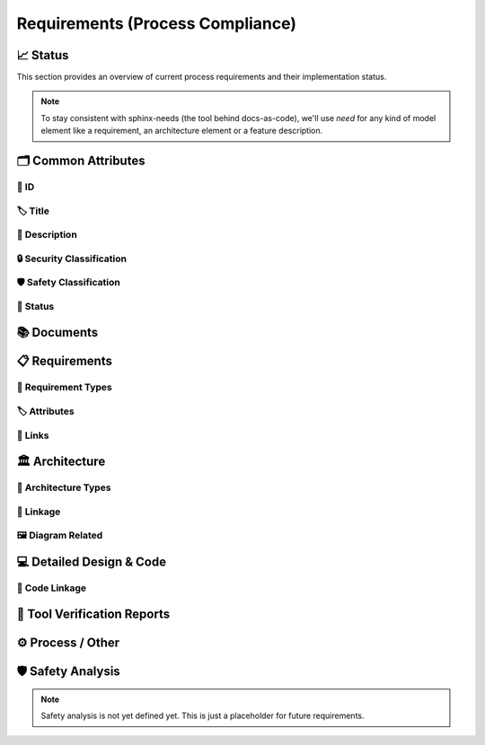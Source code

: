 .. _requirements:

=================================
Requirements (Process Compliance)
=================================

📈 Status
##########

This section provides an overview of current process requirements and their implementation status.

.. needbar:: Status v2
  :stacked:
  :show_sum:
  :xlabels: FROM_DATA
  :ylabels: FROM_DATA
  :colors: green,orange,red

                      , Common Attributes
  implemented         , 'tool_req__docs' in id and implemented == "YES"       and "Common Attributes" in tags
  partially           , 'tool_req__docs' in id and implemented == "PARTIALLY" and "Common Attributes" in tags
  not implemented     , 'tool_req__docs' in id and implemented == "NO"        and "Common Attributes" in tags

.. comment
                   , implemented                                    , partially                                          , not implemented
  Common Attributes, 'tool_req__docs' in id and implemented == "YES" and "Common Attributes" in tags, 'tool_req__docs' in id and implemented == "PARTIAL" and "Common Attributes" in tags, 'tool_req__docs' in id and implemented == "NO" and "Common Attributes" in tags

.. needpie:: Docs-As-Code Requirements Status
  :labels: Implemented, Partial, Not Implemented
  :colors: green,orange,red

  implemented == 'YES'
  implemented == 'PARTIAL'
  implemented == 'NO'

.. needpie:: Process Requirements Needing Clarification
  :labels: Yes, No
  :colors: red, green

  'tool_req__docs' in id and "YES" in parent_has_problem
  'tool_req__docs' in id and "YES" not in parent_has_problem


.. note::
  To stay consistent with sphinx-needs (the tool behind docs-as-code), we'll use `need`
  for any kind of model element like a requirement, an architecture element or a
  feature description.

🗂️ Common Attributes
#####################

----------------------
🔢 ID
----------------------

.. tool_req:: Enforces need ID uniqueness
  :id: tool_req__docs_attr_id
  :implemented: YES
  :tags: Common Attributes
  :satisfies:
     PROCESS_gd_req__req__attr_uid,
     PROCESS_gd_req__tool__attr_uid,
     PROCESS_gd_req__arch__attribute_uid
  :parent_has_problem: NO
  :parent_covered: YES: together with tool_req__docs_attr_id_scheme

  Docs-as-Code shall enforce that all Need IDs are globally unique across all included
  documentation instances.

  .. note::
     Within each docs-instance (as managed by sphinx-needs), IDs are guaranteed to be unique.
     When linking across instances, unique prefixes are automatically applied to maintain global uniqueness.

.. tool_req:: Enforces need ID scheme
  :id: tool_req__docs_attr_id_scheme
  :implemented: YES
  :tags: Common Attributes
  :satisfies: PROCESS_gd_req__req__attr_uid, PROCESS_gd_req__arch__attribute_uid
  :parent_has_problem: YES: Parents are not aligned
  :parent_covered: YES: together with tool_req__docs_attr_id

  Docs-as-Code shall enforce that Need IDs follow the following naming scheme:

  .. TODO: is it "indicating" or "perfect match"?
     e.g. workflow -> wf would be ok for "indicating", but not for "perfect match"

  * A prefix indicating the need type (e.g. `feature__`)
  * A middle part indicating the hierarchical structure of the need:
     * For requirements: a portion of the feature tree or a component acronym
     * For architecture elements: the final part of the feature tree
  * Additional descriptive text to ensure human readability

  This scheme applies to all requirement types defined in :need:`tool_req__docs_req_types`.

----------------------
🏷️ Title
----------------------

.. tool_req:: Enforces title wording rules
  :id: tool_req__docs_attr_title
  :implemented: YES
  :tags: Common Attributes
  :satisfies: PROCESS_gd_req__requirements_attr_title
  :parent_has_problem: NO
  :parent_covered: NO: Can not ensure summary

  .. TODO: drop "requirement" from the next line:

  Docs-as-Code shall enforce that requirement titles do not contain the following words:

  * shall
  * must
  * will

  .. TODO: drop the next line:

  This rule applies to all requirement types defined in :need:`tool_req__docs_req_types`.

---------------------------
📝 Description
---------------------------

.. tool_req:: Enforces presence of description
  :id: tool_req__docs_attr_description
  :tags: Common Attributes
  :parent_covered: NO: Can not cover 'ISO/IEC/IEEE/29148'
  :implemented: NO

  .. TODO: drop constraint to requriements

  Docs-as-Code shall enforce that each requirement contains a description (content).

  This rule applies to all requirement types defined in :need:`tool_req__docs_req_types`.

----------------------------
🔒 Security Classification
----------------------------

.. tool_req:: Security: enforce classification
  :id: tool_req__docs_attr_security
  :implemented: YES
  :tags: Common Attributes
  :satisfies:
     PROCESS_gd_req__requirements_attr_security,
     PROCESS_gd_req__arch_attr_security,
  :parent_has_problem: YES: Architecture talks about requirements. Parents not aligned.

  Docs-as-Code shall enforce that the ``security`` attribute has one of the following values:

  * YES
  * NO

  This rule applies to:

  * all requirement types defined in :need:`tool_req__docs_req_types`, except process requirements.
  * all architecture elements (TODO; see https://github.com/eclipse-score/process_description/issues/34)

.. tool_req:: Security: Restrict linkage
  :id: tool_req__docs_arch_security_linkage
  :tags: Common Attributesocs_arch_security_linkage
  :implemented: NO
  :parent_covered: YES
  :satisfies: PROCESS_gd_req__arch__linkage_security_trace

  Docs-as-Code shall enforce that architecture elements with ``security == YES`` are
  only linked to other architecture elements with ``security == YES``.

---------------------------
🛡️ Safety Classification
---------------------------

.. tool_req:: Safety: enforce classification
  :id: tool_req__docs_attr_safety
  :tags: Common Attributes
  :implemented: YES
  :parent_covered: YES
  :parent_has_problem: YES: Architecture talks about requirements. Parents not aligned
  :satisfies:
     PROCESS_gd_req__req__attr_safety,
     PROCESS_gd_req__arch__attr_safety

  Docs-as-Code shall enforce that every requirement of type
  :need:`tool_req__docs_req_types` (except process requirements) and all architecture
  elements have a ``safety`` attribute with one of the following values:

  * QM
  * ASIL_B
  * ASIL_D

----------
🚦 Status
----------

.. tool_req:: Status: enforce attribute
  :id: tool_req__docs_attr_status
  :tags: Common Attributescs_attr_status
  :implemented: YES
  :parent_has_problem: YES: Architecture talks about requirements, currently we have valid|draft
  :parent_covered: YES
  :satisfies:
    PROCESS_gd_req__req__attr_status,
    PROCESS_gd_req__arch__attr_status,

  Docs-as-Code shall enforce that every requirement of type
  :need:`tool_req__docs_req_types` and all architecture elements have a ``status``
  attribute with one of the following values:

  * valid
  * invalid

📚 Documents
#############

.. tool_req:: Document Types

  :id: tool_req__docs_doc_types
  :tags: Documents
  :implemented: YES

  Docs-as-Code shall support the following document types:

  * Generic Document (document)


.. NOTE: Header_service trigger/working execution is disabled
.. tool_req:: Mandatory Document attributes
  :id: tool_req__docs_doc_attr
  :tags: Documents
  :implemented: NO
  :satisfies:
   PROCESS_gd_req__doc_author,
   PROCESS_gd_req__doc_approver,
   PROCESS_gd_req__doc_reviewer,
  :parent_covered: NO
  :parent_has_problem: YES: Which need type to use for this?

  Docs-as-Code shall enforce that each document model element has the following attributes:

  * author
  * approver
  * reviewer


.. tool_req:: Document author is autofilled
  :id: tool_req__docs_doc_autofill_author
  :tags: Documents
  :implemented: NO
  :satisfies: PROCESS_gd_req__doc_author
  :parent_covered: YES: Together with tool_req__docs_doc_attr
  :parent_has_problem: YES: Unclear how the contribution % is counted and how to accumulate %. Committer is a reserved role.

  Docs-as-Code shall provide an automatic mechanism to determine document authors.

  Contributors responsible for more than 50% of the content shall be considered the
  document author. Contributors are accumulated over all commits to the file containing
  the document.


.. tool_req:: Document approver is autofilled
  :id: tool_req__docs_doc_attr_approver
  :tags: Documents
  :implemented: NO
  :satisfies: PROCESS_gd_req__doc_approver
  :parent_covered: YES: Together with tool_req__docs_doc_attr
  :parent_has_problem: YES: CODEOWNER is Github specific.

  Docs-as-Code shall provide an automatic mechanism to determine the document approver.

  The approver shall be the last approver listed in *CODEOWNERS* of the file containing
  the document. The determination is based on the last pull request (PR) that modified
  the relevant file.


.. tool_req:: Document reviewer is autofilled
  :id: tool_req__docs_doc_attr_reviewer
  :tags: Documents
  :implemented: NO
  :satisfies: PROCESS_gd_req__doc_reviewer
  :parent_covered: YES: Together with tool_req__docs_doc_attr
  :parent_has_problem: NO

  Docs-as-Code shall provide an automatic mechanism to determine the document reviewers.

  The ``reviewer`` attribute shall include all reviewers who are not listed as
  approvers. The determination is based on the last pull request (PR) that modified the
  relevant file.


📋 Requirements
################

-------------------------
🔢 Requirement Types
-------------------------

.. tool_req:: Requirements Types
  :id: tool_req__docs_req_types
  :tags: Requirements
  :implemented: YES
  :satisfies: PROCESS_gd_req__req__structure
  :parent_has_problem: YES: std_req not mentioned
  :parent_covered: YES: Together with tool_req__docs_linkage

  Docs-as-Code shall support the following requirement types:

  * Stakeholder requirement (stkh_req)
  * Feature requirement (feat_req)
  * Component requirement (comp_req)
  * Assumption of use requirement (aou_req)
  * Process requirement (gd_req)
  * Tool requirement (tool_req)

-------------------------
🏷️ Attributes
-------------------------

.. tool_req:: Enforces rationale attribute
  :id: tool_req__docs_req_attr_rationale
  :tags: Requirements
  :implemented: YES
  :parent_covered: NO: Can not ensure correct reasoning
  :satisfies: PROCESS_gd_req__req__attr_rationale

  Docs-as-Code shall enforce that each stakeholder requirement contains a ``rationale`` attribute.

.. tool_req:: Enforces requirement type classification
  :id: tool_req__docs_req_attr_type
  :tags: Requirements
  :implemented: YES
  :parent_has_problem: YES: tool_req shall not have 'reqtype' as discussed
  :satisfies: PROCESS_gd_req__req__attr_type

  Docs-as-Code shall enforce that each requirement has a ``reqtype`` attribute with one
  of the following values:

  * Functional
  * Interface
  * Process
  * Legal
  * Non-Functional

  This rule applies to all requirement types defined in :need:`tool_req__docs_req_types`.

.. tool_req:: Enables marking requirements as "covered"
  :id: tool_req__docs_attr_test_cov
  :tags: Requirements
  :implemented: NO
  :satisfies: PROCESS_gd_req__req__attr_req_cov
  :parent_has_problem: YES: Not understandable what is required.

  .. warning::
     This requirement is not yet specified. The corresponding parent requirement is
     unclear and must be clarified before a precise tool requirement can be defined.

.. tool_req:: Support requirements test coverage
  :id: tool_req__docs_test_cov
  :tags: Requirements
  :implemented: PARTIAL
  :parent_covered: YES
  :satisfies: PROCESS_gd_req__req__attr_test_covered

  Docs-As-Code shall allow for every need of type :need:`tool_req__docs_req_types` to
  have a ``testcovered`` attribute, which must be one of:

  * Yes
  * No

-------------------------
🔗 Links
-------------------------

.. tool_req:: Enables needs linking via satisfies attribute
  :id: tool_req__docs_req_linkage
  :tags: Requirements
  :implemented: PARTIAL
  :satisfies: PROCESS_gd_req__req__linkage
  :parent_covered: YES
  :parent_has_problem: YES: Mandatory for all needs? Especially some tool_reqs do not have a process requirement.

  Docs-as-Code shall enforce that linking between model elements via the ``satisfies``
  attribute follows defined rules.

  Allowed source and target combinations are defined in the following table:

  .. table::
     :widths: auto

     ========================  ===========================
     Requirement Type           Allowed Link Target
     ========================  ===========================
     Feature Requirements       Stakeholder Requirements
     Component Requirements     Feature Requirements
     Process Requirements       Workflows
     Tooling Requirements       Process Requirements
     ========================  ===========================

🏛️ Architecture
################

----------------------
🔢 Architecture Types
----------------------

.. tool_req:: Types

  :id: tool_req__docs_arch_types
  :tags: Architecture
  :satisfies:
     PROCESS_gd_req__arch__hierarchical_structure,
     PROCESS_gd_req__arch__viewpoints,
     PROCESS_gd_req__arch__build_blocks,
     PROCESS_gd_req__arch__build_blocks_corr
  :implemented: YES
  :parent_has_problem: YES: Referenced in https://github.com/eclipse-score/process_description/issues/34
  :parent_covered: NO
  :status: invalid

  .. warning::
    **OPEN ISSUE** → Architecture types are not yet understood
    See: https://github.com/eclipse-score/process_description/issues/34

    The list below is tentative at best.

  Docs-as-Code shall support the following architecture types:

  * Feature Architecture Static View (feat_arch_static) - does this count as an architecture type, or is it a view?
  * Feature Architecture Dynamic View (feat_arch_dyn) - the views below have view in their type name!!
  * Logical Architecture Interfaces (logic_arc_int) - That's a single interface and not "interfaces"? Or is it a view?
  * Logical Architecture Interface Operation (logic_arc_int_op)
  * Module Architecture Static View (mod_view_static)
  * Module Architecture Dynamic View (mod_view_dyn)
  * Component Architecture Static View (comp_arc_sta)
  * Component Architecture Dynamic View (comp_arc_dyn)
  * Component Architecture Interfaces (comp_arc_int)
  * Component Architecture Interface Operation (comp_arc_int_op)
  * Real interface?? (see gd_req__arch__build_blocks_corr)
  * Feature Architecture Interface?? (see gd_req__arch__traceability)


------------------------
🔗 Linkage
------------------------

.. tool_req:: Mandatory Architecture Attribute: fulfils
  :id: tool_req__docs_arch_attr_fulfils
  :tags: Architecture
  :implemented: YES
  :satisfies:
   PROCESS_gd_req__arch__linkage_requirement_type,
   PROCESS_gd_req__arch__attr_fulfils,
   PROCESS_gd_req__arch__traceability,
  :parent_covered: YES
  :parent_has_problem: YES: Attribute is not mentioned. Link direction not clear. Fig. 22 does not contain 'fulfils'

  Docs-as-Code shall enforce that linking via the ``fulfils`` attribute follows defined rules.

  Allowed source and target combinations are defined in the following table:

  .. table::
     :widths: auto

     ====================================  ==========================================
     Requirement Type                       Allowed Link Target
     ====================================  ==========================================
     Functional feature requirements        Static / dynamic feature architecture
     Interface feature requirements         Interface feature architecture
     Functional component requirements      Static / dynamic component architecture
     Interface component requirements       Interface component architecture
     ====================================  ==========================================

.. tool_req:: Mandate links for safety
  :id: tool_req__docs_req_saftety_link
  :tags: Architecture
  :implemented: PARTIAL
  :satisfies: PROCESS_gd_req__arch__linkage_requirement
  :parent_covered: YES
  :parent_has_problem: NO

  Docs-as-Code shall enforce that architecture model elements of type
  :need:`tool_req__docs_arch_types` with ``safety != QM`` are linked to requirements of
  type :need:`tool_req__docs_req_types` that are also safety relevant (``safety !=
  QM``).

.. tool_req:: Restrict links for safety requirements
  :id: tool_req__docs_req_safety_link_trace
  :tags: Architecture
  :implemented: PARTIAL
  :satisfies: PROCESS_gd_req__arch__linkage_safety_trace
  :parent_covered: NO
  :parent_has_problem: NO

  Docs-as-Code shall enforce that architecture model elements of type
  :need:`tool_req__docs_arch_types` with ``safety != QM`` can only be linked to other
  architecture model elements with ``safety != QM``.

----------------------
🖼️ Diagram Related
----------------------

.. tool_req:: Support Diagram drawing of architecture
  :id: tool_req__docs_arch_diag_draw
  :tags: Architecture
  :implemented: YES
  :satisfies: PROCESS_doc_concept__arch__process, PROCESS_gd_req__arch__viewpoints
  :parent_covered: YES
  :parent_has_problem: NO

  Docs-as-Code shall enable the rendering of diagrams for the following architecture views:

  * Feature View & Component View:
     * Static View
     * Dynamic View
     * Interface View
  * Software Module View
  * Platform View

💻 Detailed Design & Code
##########################

----------------
🔗 Code Linkage
----------------

.. tool_req:: Supports linking to source code
  :tags: Detailed Design & Code
  :id: tool_req__docs_attr_impl
  :implemented: PARTIAL
  :parent_covered: YES
  :satisfies: PROCESS_gd_req__req__attr_impl

  Docs-as-Code shall allow source code to link to requirements.

  A backlink to the corresponding source code location in GitHub shall be generated in
  the output as an attribute of the linked requirement.

.. tool_req:: Supports linking to test cases
  :id: tool_req__docs_test_case_linkage
  :tags: Detailed Design & Code
  :implemented: NO
  :parent_has_problem: YES: Test vs Testcase unclear. Direction unclear. Goal unclear.
  :satisfies: PROCESS_gd_req__req__attr_testlink

  Docs-as-Code shall allow requirements of type :need:`tool_req__docs_req_types` to
  include a ``testlink`` attribute.

  This attribute shall support linking test cases to requirements.

🧪 Tool Verification Reports
############################

.. they are so different, that they need their own section

.. tool_req:: Tool Verification Report
  :id: tool_req__docs_tvr_uid
  :tags: Detailed Design & Code
  :implemented: NO
  :parent_covered: NO
  :satisfies: PROCESS_gd_req__tool__attr_uid

  Docs-as-Code shall support the definition and management of Tool Verification Reports
  (``tool_verification_report``).

.. tool_req:: tool verification report: Enforce safety classification
  :id: tool_req__docs_tvr_safety
  :tags: Detailed Design & Code
  :implemented: NO
  :parent_has_problem: YES: Safety affected vs Safety relevance
  :parent_covered: YES
  :satisfies: PROCESS_gd_req__tool__attr_safety_affected

  Docs-as-Code shall enforce that every Tool Verification Report includes a
  ``safety_affected`` attribute with one of the following values:

  * YES
  * NO

.. tool_req:: tool verification report: enforce security classification
  :id: tool_req__docs_tvr_security
  :tags: Detailed Design & Code
  :implemented: NO
  :parent_covered: YES
  :parent_has_problem: YES: Safety affected vs Safety relevance
  :satisfies: PROCESS_gd_req__tool_attr_security_affected

  Docs-as-Code shall enforce that every Tool Verification Report includes a
  ``security_affected`` attribute with one of the following values:

  * YES
  * NO

.. tool_req:: tool verification report: enforce status classification (tool verification report)
  :id: tool_req__docs_tvr_status
  :tags: Detailed Design & Code
  :implemented: NO
  :satisfies: PROCESS_gd_req__tool__attr_status
  :parent_has_problem: NO
  :parent_covered: YES

  Docs-as-Code shall enforce that every Tool Verification Report includes a ``status``
  attribute with one of the following values:

  * draft
  * evaluated
  * qualified
  * released
  * rejected

⚙️ Process / Other
###################

.. tool_req:: Workflow Types
  :id: tool_req__docs_wf_types
  :tags: Process / Other
  :implemented: YES

  Docs-as-Code shall support the following workflow types:

  * Workflow (wf)

.. tool_req:: Standard Requirement Types
  :id: tool_req__docs_std_req_types
  :tags: Process / Other
  :implemented: YES
  :parent_has_problem: YES: Requirement not found

  Docs-as-Code shall support the following requirement types:

  * Standard requirement (std_req)


🛡️ Safety Analysis
###################

.. note::
  Safety analysis is not yet defined yet. This is just a placeholder for future
  requirements.


..
.. ------------------------------------------------------------------------
..

.. needextend:: c.this_doc() and type == 'tool_req'
  :safety: ASIL_B
  :security: NO

.. needextend:: c.this_doc() and type == 'tool_req' and "YES" in parent_has_problem
  :status: invalid

.. needextend:: c.this_doc() and type == 'tool_req' and not status
  :status: valid
